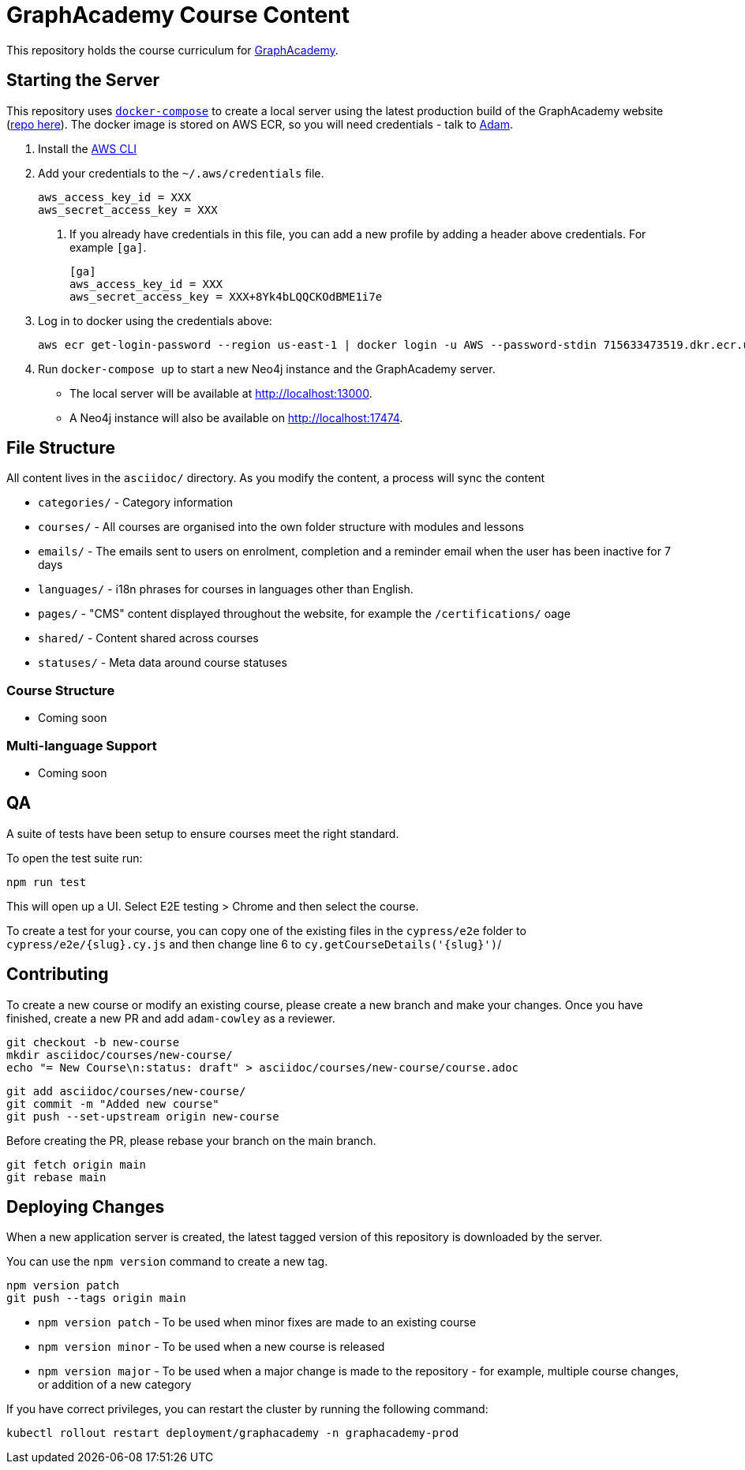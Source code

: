 = GraphAcademy Course Content

This repository holds the course curriculum for link:https://graphacademy.neo4j.com[GraphAcademy^].



== Starting the Server

This repository uses link:https://docs.docker.com/compose/install/[`docker-compose`] to create a local server using the latest production build of the GraphAcademy website (link:https://github.com/neo4j-labs/graphacademy-next[repo here^]).  The docker image is stored on AWS ECR, so you will need credentials - talk to mailto:adam@neo4j.com[Adam].


1. Install the link:https://aws.amazon.com/cli/[AWS CLI^]
2. Add your credentials to the `~/.aws/credentials` file.

   aws_access_key_id = XXX
   aws_secret_access_key = XXX

   a. If you already have credentials in this file, you can add a new profile by adding a header above credentials.  For example `[ga]`.

    [ga]
    aws_access_key_id = XXX
    aws_secret_access_key = XXX+8Yk4bLQQCKOdBME1i7e


3. Log in to docker using the credentials above:

    aws ecr get-login-password --region us-east-1 | docker login -u AWS --password-stdin 715633473519.dkr.ecr.us-east-1.amazonaws.com


4. Run `docker-compose up` to start a new Neo4j instance and the GraphAcademy server. +
  * The local server will be available at http://localhost:13000. +
  * A Neo4j instance will also be available on http://localhost:17474.




== File Structure

All content lives in the `asciidoc/` directory.  As you modify the content, a process will sync the content

* `categories/` - Category information
* `courses/` - All courses are organised into the own folder structure with modules and lessons
* `emails/` - The emails sent to users on enrolment, completion and a reminder email when the user has been inactive for 7 days
* `languages/` - i18n phrases for courses in languages other than English.
* `pages/` - "CMS" content displayed throughout the website, for example the `/certifications/` oage
* `shared/` - Content shared across courses
* `statuses/` - Meta data around course statuses


=== Course Structure

* Coming soon


=== Multi-language Support

* Coming soon


== QA

A suite of tests have been setup to ensure courses meet the right standard.

To open the test suite run:

[source,sh]
npm run test

This will open up a UI.  Select E2E testing > Chrome and then select the course.

To create a test for your course, you can copy one of the existing files in the `cypress/e2e` folder to `cypress/e2e/{slug}.cy.js` and then change line 6 to `cy.getCourseDetails('{slug}')`/



== Contributing

To create a new course or modify an existing course, please create a new branch and make your changes.
Once you have finished, create a new PR and add `adam-cowley` as a reviewer.

  git checkout -b new-course
  mkdir asciidoc/courses/new-course/
  echo "= New Course\n:status: draft" > asciidoc/courses/new-course/course.adoc

  git add asciidoc/courses/new-course/
  git commit -m "Added new course"
  git push --set-upstream origin new-course

Before creating the PR, please rebase your branch on the main branch.

  git fetch origin main
  git rebase main



== Deploying Changes

When a new application server is created, the latest tagged version of this repository is downloaded by the server.

You can use the `npm version` command to create a new tag.

  npm version patch
  git push --tags origin main


* `npm version patch` - To be used when minor fixes are made to an existing course
* `npm version minor` - To be used when a new course is released
* `npm version major` - To be used when a major change is made to the repository - for example, multiple course changes, or addition of a new category


If you have correct privileges, you can restart the cluster by running the following command:

  kubectl rollout restart deployment/graphacademy -n graphacademy-prod
